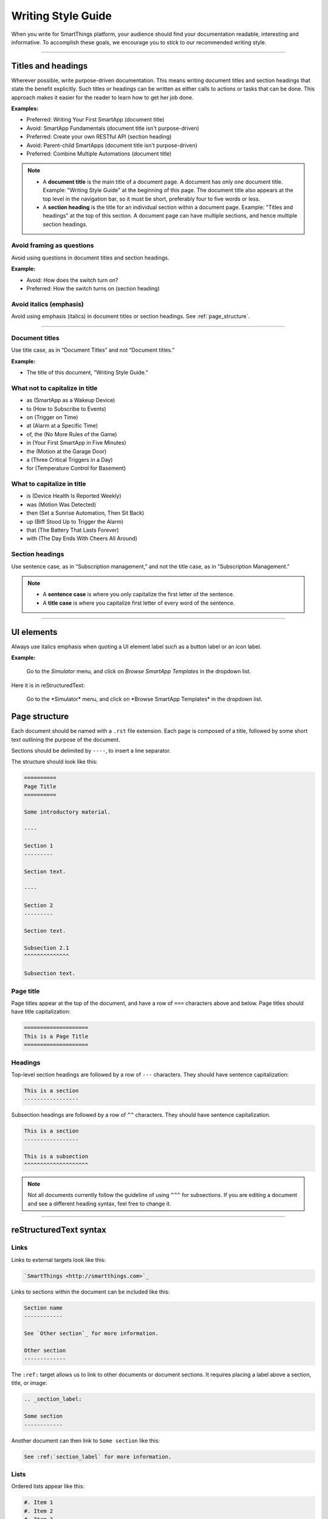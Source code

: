 .. _style_guide:

===================
Writing Style Guide
===================

When you write for SmartThings platform, your audience should find your documentation readable, interesting and informative.
To accomplish these goals, we encourage you to stick to our recommended writing style. 

----

Titles and headings
-------------------

Wherever possible, write purpose-driven documentation. 
This means writing document titles and section headings that state the benefit explicitly. 
Such titles or headings can be written as either calls to actions or tasks that can be done. 
This approach makes it easier for the reader to learn how to get her job done. 

**Examples:** 

- Preferred: Writing Your First SmartApp (document title)
- Avoid: SmartApp Fundamentals (document title isn't purpose-driven)
- Preferred: Create your own RESTful API (section heading)
- Avoid: Parent-child SmartApps (document title isn't purpose-driven)
- Preferred: Combine Multiple Automations (document title)

.. note::

    - A **document title** is the main title of a document page. A document has only one document title. Example: "Writing Style Guide" at the beginning of this page. The document title also appears at the top level in the navigation bar, so it must be short, preferably four to five words or less. 
    - A **section heading** is the title for an individual section within a document page. Example: "Titles and headings" at the top of this section. A document page can have multiple sections, and hence multiple section headings. 

Avoid framing as questions
^^^^^^^^^^^^^^^^^^^^^^^^^^

Avoid using questions in document titles and section headings. 

**Example:** 

- Avoid: How does the switch turn on?
- Preferred: How the switch turns on (section heading)

Avoid italics (emphasis)
^^^^^^^^^^^^^^^^^^^^^^^^

Avoid using emphasis (italics) in document titles or section headings.
See :ref:`page_structure`.

----

Document titles
^^^^^^^^^^^^^^^

Use title case, as in “Document Titles” and not “Document titles.” 

**Example:**

- The title of this document, "Writing Style Guide."

What not to capitalize in title
^^^^^^^^^^^^^^^^^^^^^^^^^^^^^^^

- as (SmartApp as a Wakeup Device)
- to (How to Subscribe to Events)
- on (Trigger on Time)
- at (Alarm at a Specific Time)
- of, the (No More Rules of the Game)
- in (Your First SmartApp in Five Minutes)
- the (Motion at the Garage Door)
- a (Three Critical Triggers in a Day)
- for (Temperature Control for Basement)

What to capitalize in title
^^^^^^^^^^^^^^^^^^^^^^^^^^^

- is (Device Health Is Reported Weekly)
- was (Motion Was Detected)
- then (Set a Sunrise Automation, Then Sit Back)
- up (Biff Stood Up to Trigger the Alarm)
- that (The Battery That Lasts Forever)
- with (The Day Ends With Cheers All Around)

Section headings
^^^^^^^^^^^^^^^^

Use sentence case, as in “Subscription management,” and not the title case, as in “Subscription Management.” 

.. note::

    - A **sentence case** is where you only capitalize the first letter of the sentence. 
    - A **title case** is where you capitalize first letter of every word of the sentence. 

----

.. _ui_elements:

UI elements
-----------

Always use italics emphasis when quoting a UI element label such as a button label or an icon label.

**Example:** 

    Go to the *Simulator* menu, and click on *Browse SmartApp Templates* in the dropdown list. 

Here it is in reStructuredText:

    Go to the \*Simulator* menu, and click on \*Browse SmartApp Templates* in the dropdown list.

.. _page_structure:

Page structure
--------------

Each document should be named with a ``.rst`` file extension.
Each page is composed of a title, followed by some short text outlining the purpose of the document.

Sections should be delimited by ``----``, to insert a line separator.

The structure should look like this:

.. code-block:: rst

    ==========
    Page Title
    ==========

    Some introductory material.

    ----

    Section 1
    ---------

    Section text.

    ----

    Section 2
    ---------

    Section text.

    Subsection 2.1
    ^^^^^^^^^^^^^^

    Subsection text.



Page title
^^^^^^^^^^

Page titles appear at the top of the document, and have a row of ``===`` characters above and below.
Page titles should have title capitalization:

.. code-block:: rst

    ====================
    This is a Page Title
    ====================

Headings
^^^^^^^^

Top-level section headings are followed by a row of ``---`` characters.
They should have sentence capitalization:

.. code-block:: rst

    This is a section
    -----------------

Subsection headings are followed by a row of ``^^`` characters.
They should have sentence capitalization.

.. code-block:: rst

    This is a section
    -----------------

    This is a subsection
    ^^^^^^^^^^^^^^^^^^^^

.. note::

    Not all documents currently follow the guideline of using ``^^^`` for subsections.
    If you are editing a document and see a different heading syntax, feel free to change it.

----

reStructuredText syntax
-----------------------

Links
^^^^^

Links to external targets look like this:

.. code-block:: rst

    `SmartThings <http://smartthings.com>`_

Links to sections within the document can be included like this:

.. code-block:: rst

    Section name
    ------------

    See `Other section`_ for more information.

    Other section
    -------------

The ``:ref:`` target allows us to link to other documents or document sections.
It requires placing a label above a section, title, or image:

.. code-block:: rst

    .. _section_label:

    Some section
    ------------

Another document can then link to ``Some section`` like this:

.. code-block:: rst

    See :ref:`section_label` for more information.

Lists
^^^^^

Ordered lists appear like this:

.. code-block:: rst

    #. Item 1
    #. Item 2
    #. Item 3

Which results in:

#. Item 1
#. Item 2
#. Item 3

Unordered lists use a ``-`` or ``*`` character:

.. code-block:: rst

    - First bullet
    - Second bullet

Inline markup
^^^^^^^^^^^^^

- Surround text with \* for *italics text*.
- Surround text with \** for **strong text**.
- Surround text with \`` for code samples (``someMethod()``).

When referring to method calls in the documentation, place ``()`` after the method name: ``methodName()``.
This helps distinguish methods from other code literals.

Code examples
^^^^^^^^^^^^^

Code blocks can be included using the ``code-block`` directive.
Use the appropriate language for the code sample.
Code blocks may appear with line numbers (use ``:linenos:``) and may emphasize certain lines:

.. code-block:: rst

    .. code-block:: groovy
        :linenos:
        :emphasize-lines: 3

        def someMethod() {
            def myVar = 14
            doSomethingAmazing(myVar)
        }

The above code block renders as:

.. code-block:: groovy
    :linenos:
    :emphasize-lines: 3

    def someMethod() {
        def myVar = 14
        doSomethingAmazing(myVar)
    }

Images
^^^^^^

Images are found in the ``/img`` directory of the documentation, and can be included like this (you may need to alter the path depending on the location of the document):

.. code-block:: rst

    .. image:: ../img/getting-started/building-img.png

The above will render as:

.. image:: ../img/getting-started/building-img.png

Admonitions
^^^^^^^^^^^

Admonitions are ways of calling out certain bodies of text:

.. code-block:: rst

    .. note::

        A note provides more information about the content, in a side-bar like format.

    .. tip::

        A tip is some extra information that while not strictly necessary, may lead to the reader learning a new way of doing something.

    .. warning::

        A warning is just that - a warning of something that the reader should be aware of.

    .. error::

        An error is for error conditions.

The above results in:

.. note::

    A note provides more information about the content, in a side-bar like format.

.. tip::

    A tip is some extra information that while not strictly necessary, may lead to the reader learning a new way of doing something.

.. warning::

    A warning is just that - a warning of something that the reader should be aware of.

.. error::

    An error is for error conditions.


Tables
^^^^^^

Simple tables in RST look like this:

.. code-block:: rst

    ========= =========
    Heading 1 Heading 2
    ========= =========
    1.1       1.2
    2.1       2.2
    ========= =========

The above renders as:

========= =========
Heading 1 Heading 2
========= =========
1.1       1.2
2.1       2.2
========= =========

Grid tables can be written like this:

.. code-block:: rst

    +------------+------------+-----------+
    | Header 1   | Header 2   | Header 3  |
    +============+============+===========+
    | body row 1 | column 2   | column 3  |
    +------------+------------+-----------+
    | body row 2 | Cells may span columns.|
    +------------+------------+-----------+
    | body row 3 | Cells may  | - Cells   |
    +------------+ span rows. | - contain |
    | body row 4 |            | - blocks. |
    +------------+------------+-----------+

Which results in:

+------------+------------+-----------+
| Header 1   | Header 2   | Header 3  |
+============+============+===========+
| body row 1 | column 2   | column 3  |
+------------+------------+-----------+
| body row 2 | Cells may span columns.|
+------------+------------+-----------+
| body row 3 | Cells may  | - Cells   |
+------------+ span rows. | - contain |
| body row 4 |            | - blocks. |
+------------+------------+-----------+

----

Miscellaneous tips
------------------

- Spell check before committing.
- Show, don't tell - include example code.
- Place each sentence on a new line to help with review and readability.
- Not all documents currently follow these guidelines. See the `Contributing <https://github.com/SmartThingsCommunity/Documentation/blob/master/README.md>`_ guide to learn how you can contribute, and help address that. :)

----

Further reading
---------------

- `Sphinx documentation <http://sphinx-doc.org/contents.html>`_
- `reStructuredText Reference <http://docutils.sourceforge.net/docs/user/rst/quickref.html>`_
